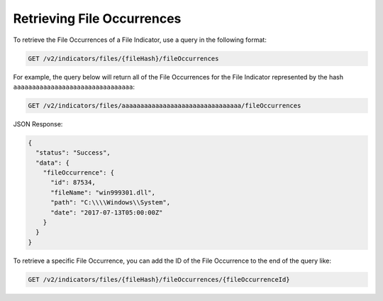 Retrieving File Occurrences
^^^^^^^^^^^^^^^^^^^^^^^^^^^

To retrieve the File Occurrences of a File Indicator, use a query in the following format:

.. code::

    GET /v2/indicators/files/{fileHash}/fileOccurrences

For example, the query below will return all of the File Occurrences for the File Indicator represented by the hash ``aaaaaaaaaaaaaaaaaaaaaaaaaaaaaaaa``:

.. code::

    GET /v2/indicators/files/aaaaaaaaaaaaaaaaaaaaaaaaaaaaaaaa/fileOccurrences

JSON Response:

.. code:: json

    {
      "status": "Success",
      "data": {
        "fileOccurrence": {
          "id": 87534,
          "fileName": "win999301.dll",
          "path": "C:\\\\Windows\\System",
          "date": "2017-07-13T05:00:00Z"
        }
      }
    }

To retrieve a specific File Occurrence, you can add the ID of the File Occurrence to the end of the query like:

.. code::

    GET /v2/indicators/files/{fileHash}/fileOccurrences/{fileOccurrenceId}